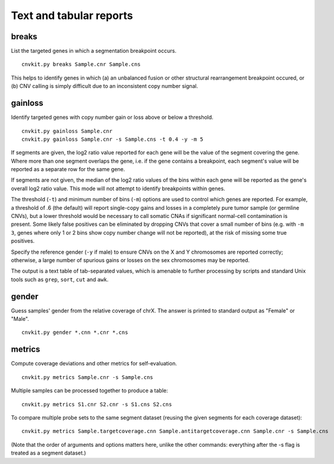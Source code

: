 Text and tabular reports
========================

breaks
------

List the targeted genes in which a segmentation breakpoint occurs.

::

    cnvkit.py breaks Sample.cnr Sample.cns

This helps to identify genes in which (a) an unbalanced fusion or other
structural rearrangement breakpoint occured, or (b) CNV calling is
simply difficult due to an inconsistent copy number signal.


gainloss
--------

Identify targeted genes with copy number gain or loss above or below a
threshold.

::

    cnvkit.py gainloss Sample.cnr
    cnvkit.py gainloss Sample.cnr -s Sample.cns -t 0.4 -y -m 5

If segments are given, the log2 ratio value reported for each gene will be the
value of the segment covering the gene. Where more than one segment overlaps the
gene, i.e. if the gene contains a breakpoint, each segment's value will be
reported as a separate row for the same gene.

If segments are not given, the median of the log2 ratio values of the bins
within each gene will be reported as the gene's overall log2 ratio value. This
mode will not attempt to identify breakpoints within genes.

The threshold (``-t``) and minimum number of bins (``-m``) options are used to
control which genes are reported. For example, a threshold of .6 (the default)
will report single-copy gains and losses in a completely pure tumor sample (or
germline CNVs), but a lower threshold would be necessary to call somatic CNAs if
significant normal-cell contamination is present.
Some likely false positives can be eliminated by dropping CNVs that cover a
small number of bins (e.g. with ``-m 3``, genes where only 1 or 2 bins show copy
number change will not be reported), at the risk of missing some true positives.

Specify the reference gender (``-y`` if male) to ensure CNVs on the X and Y
chromosomes are reported correctly; otherwise, a large number of spurious gains
or losses on the sex chromosomes may be reported.

The output is a text table of tab-separated values, which is amenable to further
processing by scripts and standard Unix tools such as ``grep``, ``sort``,
``cut`` and ``awk``.


gender
------

Guess samples' gender from the relative coverage of chrX. The answer is printed
to standard output as "Female" or "Male".

::

    cnvkit.py gender *.cnn *.cnr *.cns

metrics
-------

Compute coverage deviations and other metrics for self-evaluation.

::

    cnvkit.py metrics Sample.cnr -s Sample.cns

Multiple samples can be processed together to produce a table::

    cnvkit.py metrics S1.cnr S2.cnr -s S1.cns S2.cns

To compare multiple probe sets to the same segment dataset (reusing the given
segments for each coverage dataset)::

    cnvkit.py metrics Sample.targetcoverage.cnn Sample.antitargetcoverage.cnn Sample.cnr -s Sample.cns

(Note that the order of arguments and options matters here, unlike the other
commands: everything after the -s flag is treated as a segment dataset.)


